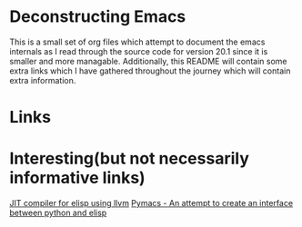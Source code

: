 * Deconstructing Emacs
This is a small set of org files which attempt to document the emacs internals as I read through the source code for version 20.1 since it is smaller and more managable. Additionally, this README will contain some extra links which I have gathered throughout the journey which will contain extra information.
* Links
* Interesting(but not necessarily informative links)
[[https://github.com/boostpro/emacs-llvm-jit][JIT compiler for elisp using llvm]]
[[https://github.com/pinard/Pymacs][Pymacs - An attempt to create an interface between python and elisp]]
